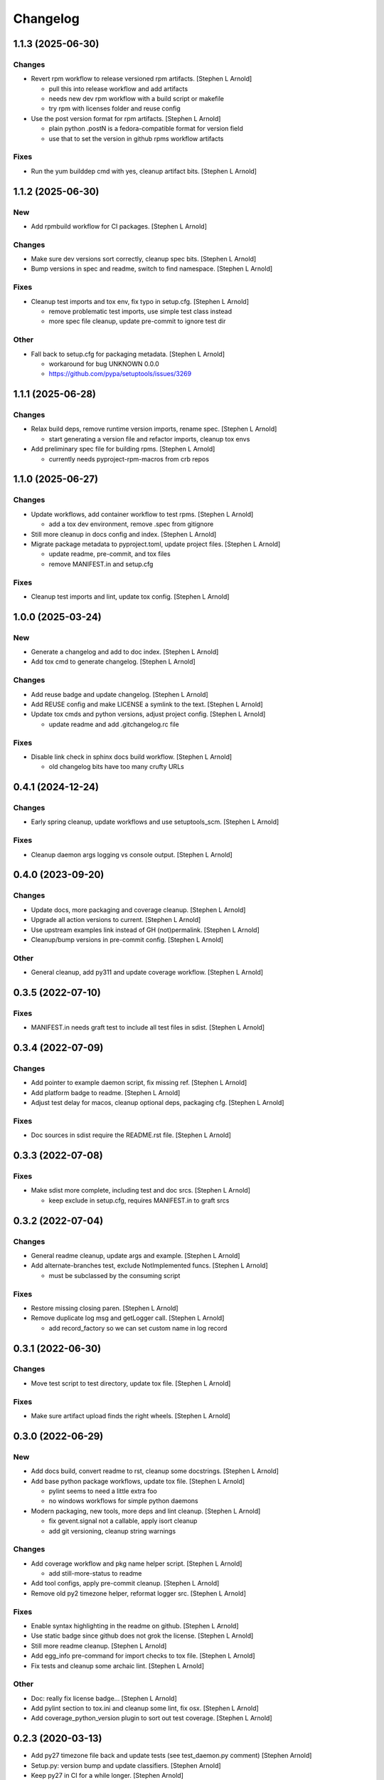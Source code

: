 Changelog
=========


1.1.3 (2025-06-30)
------------------

Changes
~~~~~~~
- Revert rpm workflow to release versioned rpm artifacts. [Stephen L
  Arnold]

  * pull this into release workflow and add artifacts
  * needs new dev rpm workflow with a build script or makefile
  * try rpm with licenses folder and reuse config
- Use the post version format for rpm artifacts. [Stephen L Arnold]

  * plain python .postN is a fedora-compatible format for version field
  * use that to set the version in github rpms workflow artifacts

Fixes
~~~~~
- Run the yum builddep cmd with yes, cleanup artifact bits. [Stephen L
  Arnold]


1.1.2 (2025-06-30)
------------------

New
~~~
- Add rpmbuild workflow for CI packages. [Stephen L Arnold]

Changes
~~~~~~~
- Make sure dev versions sort correctly, cleanup spec bits. [Stephen L
  Arnold]
- Bump versions in spec and readme, switch to find namespace. [Stephen L
  Arnold]

Fixes
~~~~~
- Cleanup test imports and tox env, fix typo in setup.cfg. [Stephen L
  Arnold]

  * remove problematic test imports, use simple test class instead
  * more spec file cleanup, update pre-commit to ignore test dir

Other
~~~~~
- Fall back to setup.cfg for packaging metadata. [Stephen L Arnold]

  * workaround for bug UNKNOWN 0.0.0
  * https://github.com/pypa/setuptools/issues/3269


1.1.1 (2025-06-28)
------------------

Changes
~~~~~~~
- Relax build deps, remove runtime version imports, rename spec.
  [Stephen L Arnold]

  * start generating a version file and refactor imports, cleanup tox envs
- Add preliminary spec file for building rpms. [Stephen L Arnold]

  * currently needs pyproject-rpm-macros from crb repos


1.1.0 (2025-06-27)
------------------

Changes
~~~~~~~
- Update workflows, add container workflow to test rpms. [Stephen L
  Arnold]

  * add a tox dev environment, remove .spec from gitignore
- Still more cleanup in docs config and index. [Stephen L Arnold]
- Migrate package metadata to pyproject.toml, update project files.
  [Stephen L Arnold]

  * update readme, pre-commit, and tox files
  * remove MANIFEST.in and setup.cfg

Fixes
~~~~~
- Cleanup test imports and lint, update tox config. [Stephen L Arnold]


1.0.0 (2025-03-24)
------------------

New
~~~
- Generate a changelog and add to doc index. [Stephen L Arnold]
- Add tox cmd to generate changelog. [Stephen L Arnold]

Changes
~~~~~~~
- Add reuse badge and update changelog. [Stephen L Arnold]
- Add REUSE config and make LICENSE a symlink to the text. [Stephen L
  Arnold]
- Update tox cmds and python versions, adjust project config. [Stephen L
  Arnold]

  * update readme and add .gitchangelog.rc file

Fixes
~~~~~
- Disable link check in sphinx docs build workflow. [Stephen L Arnold]

  * old changelog bits have too many crufty URLs


0.4.1 (2024-12-24)
------------------

Changes
~~~~~~~
- Early spring cleanup, update workflows and use setuptools_scm.
  [Stephen L Arnold]

Fixes
~~~~~
- Cleanup daemon args logging vs console output. [Stephen L Arnold]


0.4.0 (2023-09-20)
------------------

Changes
~~~~~~~
- Update docs, more packaging and coverage cleanup. [Stephen L Arnold]
- Upgrade all action versions to current. [Stephen L Arnold]
- Use upstream examples link instead of GH (not)permalink. [Stephen L
  Arnold]
- Cleanup/bump versions in pre-commit config. [Stephen L Arnold]

Other
~~~~~
- General cleanup, add py311 and update coverage workflow. [Stephen L
  Arnold]


0.3.5 (2022-07-10)
------------------

Fixes
~~~~~
- MANIFEST.in needs graft test to include all test files in sdist.
  [Stephen L Arnold]


0.3.4 (2022-07-09)
------------------

Changes
~~~~~~~
- Add pointer to example daemon script, fix missing ref. [Stephen L
  Arnold]
- Add platform badge to readme. [Stephen L Arnold]
- Adjust test delay for macos, cleanup optional deps, packaging cfg.
  [Stephen L Arnold]

Fixes
~~~~~
- Doc sources in sdist require the README.rst file. [Stephen L Arnold]


0.3.3 (2022-07-08)
------------------

Fixes
~~~~~
- Make sdist more complete, including test and doc srcs. [Stephen L
  Arnold]

  * keep exclude in setup.cfg, requires MANIFEST.in to graft srcs


0.3.2 (2022-07-04)
------------------

Changes
~~~~~~~
- General readme cleanup, update args and example. [Stephen L Arnold]
- Add alternate-branches test, exclude NotImplemented funcs. [Stephen L
  Arnold]

  * must be subclassed by the consuming script

Fixes
~~~~~
- Restore missing closing paren. [Stephen L Arnold]
- Remove duplicate log msg and getLogger call. [Stephen L Arnold]

  * add record_factory so we can set custom name in log record


0.3.1 (2022-06-30)
------------------

Changes
~~~~~~~
- Move test script to test directory, update tox file. [Stephen L
  Arnold]

Fixes
~~~~~
- Make sure artifact upload finds the right wheels. [Stephen L Arnold]


0.3.0 (2022-06-29)
------------------

New
~~~
- Add docs build, convert readme to rst, cleanup some docstrings.
  [Stephen L Arnold]
- Add base python package workflows, update tox file. [Stephen L Arnold]

  * pylint seems to need a little extra foo
  * no windows workflows for simple python daemons
- Modern packaging, new tools, more deps and lint cleanup. [Stephen L
  Arnold]

  * fix gevent.signal not a callable, apply isort cleanup
  * add git versioning, cleanup string warnings

Changes
~~~~~~~
- Add coverage workflow and pkg name helper script. [Stephen L Arnold]

  * add still-more-status to readme
- Add tool configs, apply pre-commit cleanup. [Stephen L Arnold]
- Remove old py2 timezone helper, reformat logger src. [Stephen L
  Arnold]

Fixes
~~~~~
- Enable syntax highlighting in the readme on github. [Stephen L Arnold]
- Use static badge since github does not grok the license. [Stephen L
  Arnold]
- Still more readme cleanup. [Stephen L Arnold]
- Add egg_info pre-command for import checks to tox file. [Stephen L
  Arnold]
- Fix tests and cleanup some archaic lint. [Stephen L Arnold]

Other
~~~~~
- Doc: really fix license badge... [Stephen L Arnold]
- Add pylint section to tox.ini and cleanup some lint, fix osx. [Stephen
  L Arnold]
- Add coverage_python_version plugin to sort out test coverage. [Stephen
  L Arnold]


0.2.3 (2020-03-13)
------------------
- Add py27 timezone file back and update tests (see test_daemon.py
  comment) [Stephen Arnold]
- Setup.py: version bump and update classifiers. [Stephen Arnold]
- Keep py27 in CI for a while longer. [Stephen Arnold]
- Daemon/__init__.py: add status arg, returns self.is_running() [Stephen
  Arnold]
- .travis.yml: fix silly travis cfg... [Stephen Arnold]
- Test_daemon.py: fix tests for all test runners, restore tox cfg.
  [Stephen Arnold]
- Cleanup .travis.yml, remove tox.ini, correct test assert. [Stephen
  Arnold]


0.2.2 (2020-03-01)
------------------
- Dev-python/daemon: add pre-stop cleanup handler and remove py27
  support. [Stephen Arnold]
- Tox.ini: bump allowed line length by one character. [Stephen Arnold]
- Update logging format and switch README urls to freepn. [Stephen
  Arnold]


0.2.1 (2019-12-17)
------------------
- Setup.py: version bump. [Stephen Arnold]
- Revert move of test script, keep test settings file. [Stephen Arnold]


0.2.0 (2019-12-17)
------------------
- Setup.py: bump version for github release (pick up new helper modules)
  [Stephen Arnold]
- Settings.py: move test artifacts, only use settings for local testing.
  [Stephen Arnold]
- Add initial settings.py file for config options. [Stephen Arnold]
- Daemon/__init__.py: fix silly migration typo. [Stephen Arnold]
- Add timestamps and initial logging output for verbose=0, update
  .gitignore. [Stephen Arnold]
- .travis.yml: add os/x back to the testing matrix. [Stephen Arnold]
- .travis.yml: remove coveralls and add irc notify. [Stephen Arnold]
- Update py versions in setup.py and travis cfg, add tox.ini for
  test/cov. [Stephen Arnold]
- Revert "README.markdown: point travis in the right direction..."
  [Stephen Arnold]

  This reverts commit b00dd3c768bf596862c5d4974b21197f0d585983.
- README.markdown: point travis in the right direction... [Stephen
  Arnold]
- Setup.py: add packages name for correct import. [Stephen Arnold]
- Mv daemon.py to daemon/__init__.py for packaging. [Stephen Arnold]
- Attempt to fix python 2.6 build. [Carlos Perelló Marín]
- Use flake8 to check python files. [Carlos Perelló Marín]
- Added travis build state. [Carlos Perelló Marín]
- Updated the notification secret. [Carlos Perelló Marín]
- Ignored bitcode files. [Carlos Perelló Marín]
- Added license text. [Carlos Perelló Marín]
- Updated setup.py with some ideas from https://github.com/amdei/python-
  daemon/tree/py_daemon. [Carlos Perelló Marín]
- Initial travis config. [Carlos Perelló Marín]
- Add py3k support, drop 2.5- support, add tests. [jingchao]
- Add python 3 compatibility while preserving python 2.4+ compatibility.
  [Jonathan Barratt]
- Eventlet compatible. [Tony Wang]
- More python 3 compatible fix. [Tony Wang]
- Remove bug line. [Tony Wang]
- Add setup.py. [Tony Wang]
- Python 3 compatible. [Tony Wang]
- Log by verbose. [Tony Wang]
- Improve pid related. [Tony Wang]

  - is_running: use os.kill to check if it's still running
  - delpid: remove pidfile only if it matches self pid
- Using 'is None' instead of '== None' [will mclafferty]
- Rename for_gevent to use_gevent. [Tony Wang]
- Add gevent support. [Tony Wang]
- Moving signal registration outside signal handler. [will mclafferty]

  also fixing pylint/pep8 warnings
- Fix link. [Ben Sima]
- Raise exception if ``run`` has not been overridden. [Daniel Waardal]

  Raises the builtin NotImplementedError
- Provide more useful output for is_running() [David Mytton]

  As suggested in comments https://github.com/serverdensity/python-daemon/commit/a304de8cef9d3483bf5ffc2b743947f98afb2ed8#commitcomment-9024066
- Final pep8 fixes. [Jouke Thiemo Waleson]
- Added an is_running method. [Jouke Thiemo Waleson]
- Moved get_pid to separate method. [Jouke Thiemo Waleson]
- PEP8ified. [Jouke Thiemo Waleson]
- Send a SIGHUP if process won't die. [Reid Ransom]
- Made Daemon extend object so that it can be extended in the usual way.
  [Jessamyn Smith]
- Add ability to pass arguments to start() and run() [Hadley Rich]
- Stderr forwarded to stdout if is None. [Dmitriy Narkevich]
- Added umask argument. [Dmitriy Narkevich]
- Added verbose argument for prints. [Dmitriy Narkevich]
- Added home_dir argument to __init__ function. [Dmitriy Narkevich]
- Added daemon_alive flag and SIGTERM/SIGINT handler. [Dmitriy
  Narkevich]
- Added notes about foreground mode. [David Mytton]
- Make names consistent. [David Mytton]
- Adjusted URL format in readme. [David Mytton]
- Moved readme to markdown. [David Mytton]
